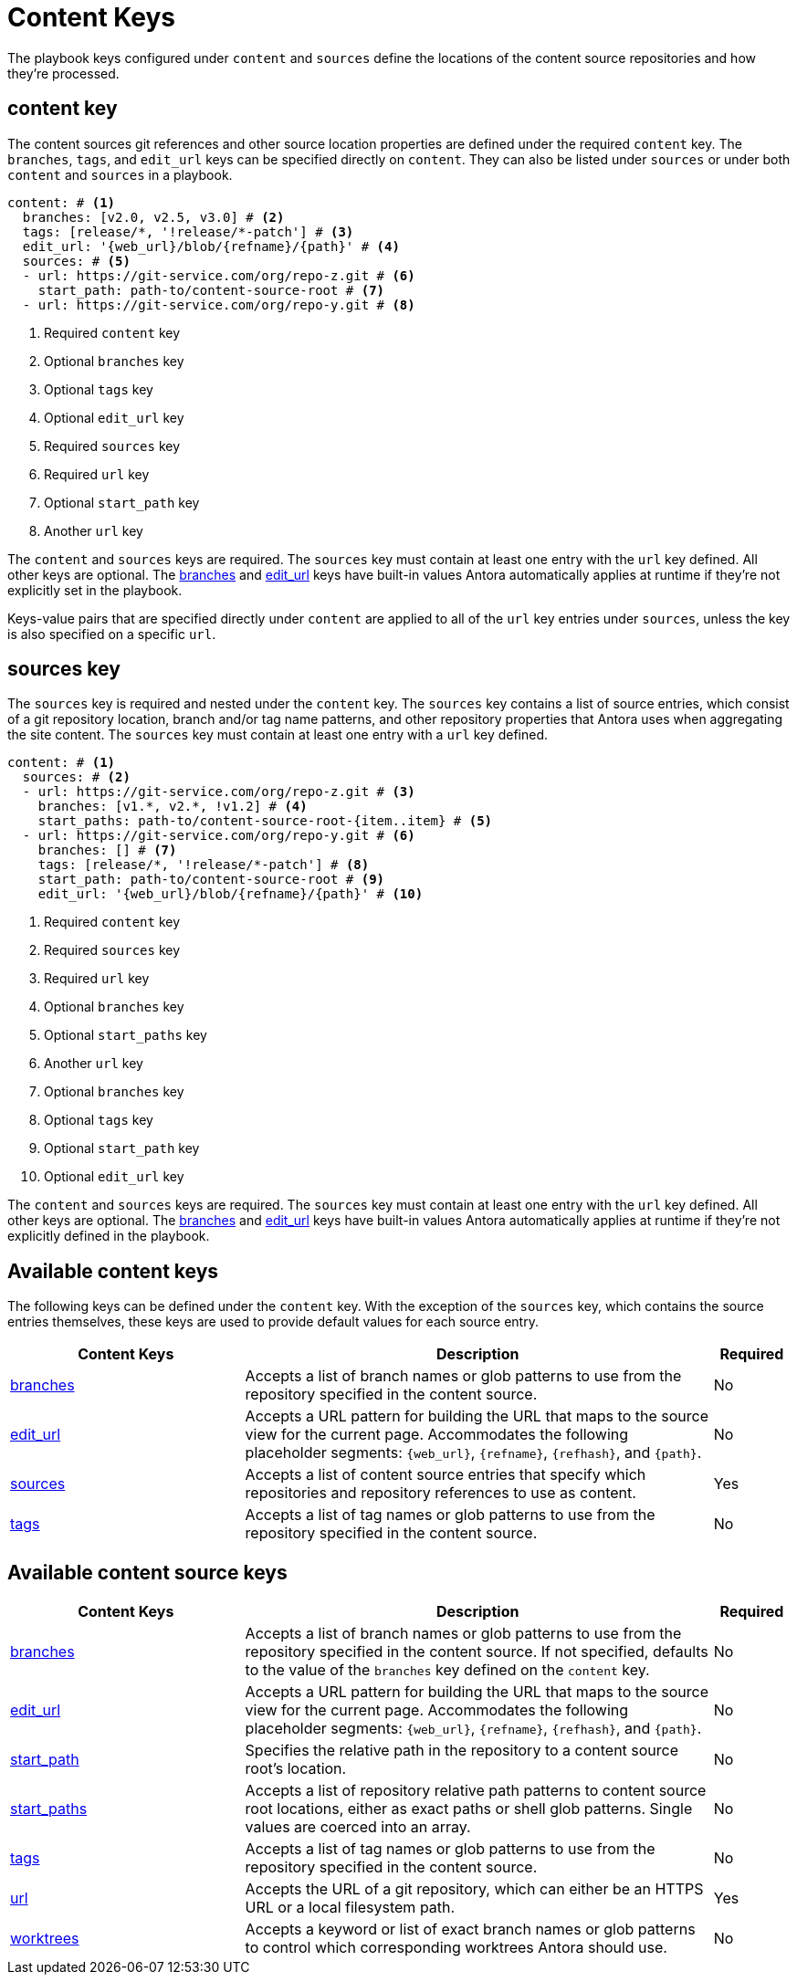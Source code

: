 = Content Keys

The playbook keys configured under `content` and `sources` define the locations of the content source repositories and how they're processed.

[#content-key]
== content key

The content sources git references and other source location properties are defined under the required `content` key.
The `branches`, `tags`, and `edit_url` keys can be specified directly on `content`.
They can also be listed under `sources` or under both `content` and `sources` in a playbook.

[source,yaml]
----
content: # <1>
  branches: [v2.0, v2.5, v3.0] # <2>
  tags: [release/*, '!release/*-patch'] # <3>
  edit_url: '{web_url}/blob/{refname}/{path}' # <4>
  sources: # <5>
  - url: https://git-service.com/org/repo-z.git # <6>
    start_path: path-to/content-source-root # <7>
  - url: https://git-service.com/org/repo-y.git # <8>
----
<1> Required `content` key
<2> Optional `branches` key
<3> Optional `tags` key
<4> Optional `edit_url` key
<5> Required `sources` key
<6> Required `url` key
<7> Optional `start_path` key
<8> Another `url` key

The `content` and `sources` keys are required.
The `sources` key must contain at least one entry with the `url` key defined.
All other keys are optional.
The xref:content-branches.adoc#default[branches] and xref:content-edit-url.adoc#default[edit_url] keys have built-in values Antora automatically applies at runtime if they're not explicitly set in the playbook.

Keys-value pairs that are specified directly under `content` are applied to all of the `url` key entries under `sources`, unless the key is also specified on a specific `url`.

[#sources-key]
== sources key

The `sources` key is required and nested under the `content` key.
The `sources` key contains a list of source entries, which consist of a git repository location, branch and/or tag name patterns, and other repository properties that Antora uses when aggregating the site content.
The `sources` key must contain at least one entry with a `url` key defined.

[source,yaml]
----
content: # <1>
  sources: # <2>
  - url: https://git-service.com/org/repo-z.git # <3>
    branches: [v1.*, v2.*, !v1.2] # <4>
    start_paths: path-to/content-source-root-{item..item} # <5>
  - url: https://git-service.com/org/repo-y.git # <6>
    branches: [] # <7>
    tags: [release/*, '!release/*-patch'] # <8>
    start_path: path-to/content-source-root # <9>
    edit_url: '{web_url}/blob/{refname}/{path}' # <10>
----
<1> Required `content` key
<2> Required `sources` key
<3> Required `url` key
<4> Optional `branches` key
<5> Optional `start_paths` key
<6> Another `url` key
<7> Optional `branches` key
<8> Optional `tags` key
<9> Optional `start_path` key
<10> Optional `edit_url` key

The `content` and `sources` keys are required.
The `sources` key must contain at least one entry with the `url` key defined.
All other keys are optional.
The xref:content-branches.adoc#default[branches] and xref:content-edit-url.adoc#default[edit_url] keys have built-in values Antora automatically applies at runtime if they're not explicitly defined in the playbook.

[#content-reference]
== Available content keys

The following keys can be defined under the `content` key.
With the exception of the `sources` key, which contains the source entries themselves, these keys are used to provide default values for each source entry.

[cols="3,6,1"]
|===
|Content Keys |Description |Required

|xref:content-branches.adoc[branches]
|Accepts a list of branch names or glob patterns to use from the repository specified in the content source.
|No

|xref:content-edit-url.adoc[edit_url]
|Accepts a URL pattern for building the URL that maps to the source view for the current page.
Accommodates the following placeholder segments: `+{web_url}+`, `+{refname}+`, `+{refhash}+`, and `+{path}+`.
|No

|xref:content-source-url.adoc[sources]
|Accepts a list of content source entries that specify which repositories and repository references to use as content.
|Yes

|xref:content-tags.adoc[tags]
|Accepts a list of tag names or glob patterns to use from the repository specified in the content source.
|No
|===

[#content-source-reference]
== Available content source keys

[cols="3,6,1"]
|===
|Content Keys |Description |Required

|xref:content-branches.adoc[branches]
|Accepts a list of branch names or glob patterns to use from the repository specified in the content source.
If not specified, defaults to the value of the `branches` key defined on the `content` key.
|No

|xref:content-edit-url.adoc[edit_url]
|Accepts a URL pattern for building the URL that maps to the source view for the current page.
Accommodates the following placeholder segments: `+{web_url}+`, `+{refname}+`, `+{refhash}+`, and `+{path}+`.
|No

|xref:content-source-start-path.adoc[start_path]
|Specifies the relative path in the repository to a content source root's location.
|No

|xref:content-source-start-paths.adoc[start_paths]
|Accepts a list of repository relative path patterns to content source root locations, either as exact paths or shell glob patterns.
Single values are coerced into an array.
|No

|xref:content-tags.adoc[tags]
|Accepts a list of tag names or glob patterns to use from the repository specified in the content source.
|No

|xref:content-source-url.adoc[url]
|Accepts the URL of a git repository, which can either be an HTTPS URL or a local filesystem path.
|Yes

|xref:content-worktrees.adoc[worktrees]
|Accepts a keyword or list of exact branch names or glob patterns to control which corresponding worktrees Antora should use.
|No
|===
